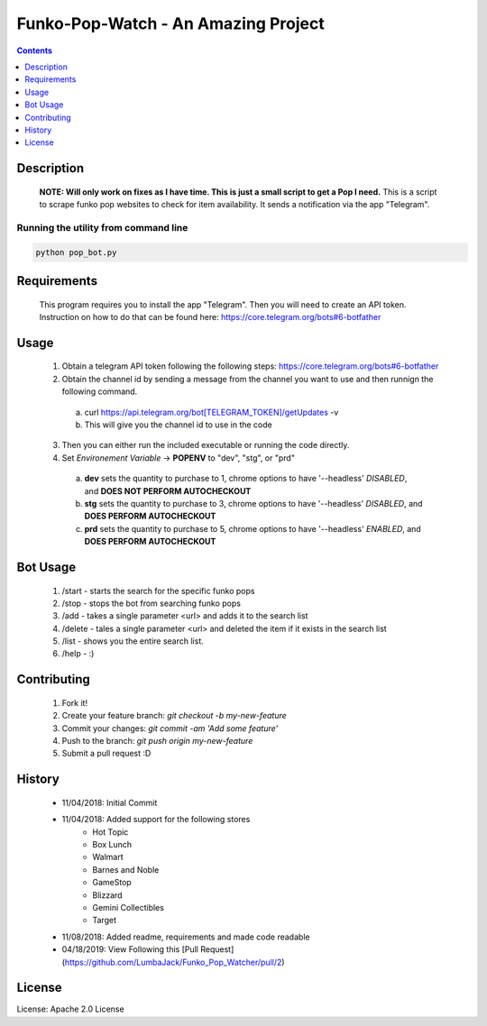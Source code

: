 Funko-Pop-Watch - An Amazing Project
==============
.. contents:: :depth: 1

Description
----------

 **NOTE: Will only work on fixes as I have time. This is just a small script to get a Pop I need.** This is a script to scrape funko pop websites to check for item availability. It sends a notification via the app "Telegram". 

Running the utility from command line
~~~~~~~~~~~~~~~~~~~~~~~~~

.. code-block:: console

	python pop_bot.py


Requirements
----------
 This program requires you to install the app "Telegram". Then you will need to create an API token. Instruction on how to do that can be found here: https://core.telegram.org/bots#6-botfather

Usage
----------
 1. Obtain a telegram API token following the following steps: https://core.telegram.org/bots#6-botfather
 2. Obtain the channel id by sending a message from the channel you want to use and then runnign the following command.
   a. curl https://api.telegram.org/bot[TELEGRAM_TOKEN]/getUpdates -v
   b. This will give you the channel id to use in the code
 3. Then you can either run the included executable or running the code directly.
 4. Set *Environement Variable* -> **POPENV** to "dev", "stg", or "prd"
   a. **dev** sets the quantity to purchase to 1, chrome options to have '--headless' *DISABLED*, and **DOES NOT PERFORM AUTOCHECKOUT**
   b. **stg** sets the quantity to purchase to 3, chrome options to have '--headless' *DISABLED*, and **DOES PERFORM AUTOCHECKOUT**
   c. **prd** sets the quantity to purchase to 5, chrome options to have '--headless' *ENABLED*, and **DOES PERFORM AUTOCHECKOUT**

Bot Usage
----------
 1. /start - starts the search for the specific funko pops
 2. /stop - stops the bot from searching funko pops
 3. /add - takes a single parameter <url> and adds it to the search list
 4. /delete - tales a single parameter <url> and deleted the item if it exists in the search list
 5. /list - shows you the entire search list.
 6. /help - :)

Contributing
----------

 1. Fork it!
 2. Create your feature branch: `git checkout -b my-new-feature`
 3. Commit your changes: `git commit -am 'Add some feature'`
 4. Push to the branch: `git push origin my-new-feature`
 5. Submit a pull request :D

History
----------

  * 11/04/2018: Initial Commit
  * 11/04/2018: Added support for the following stores
	- Hot Topic
	- Box Lunch
	- Walmart
	- Barnes and Noble
	- GameStop
	- Blizzard
	- Gemini Collectibles
	- Target
  * 11/08/2018: Added readme, requirements and made code readable
  * 04/18/2019: View Following this [Pull Request](https://github.com/LumbaJack/Funko_Pop_Watcher/pull/2)

License
---------------------

License: Apache 2.0 License
